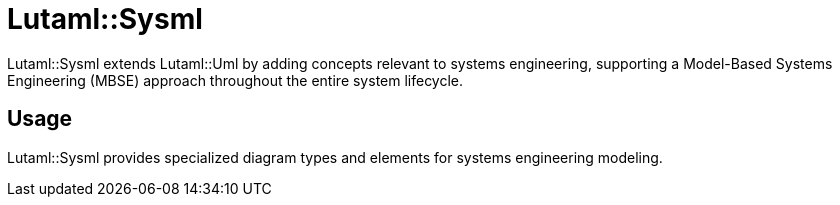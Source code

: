 = Lutaml::Sysml

Lutaml::Sysml extends Lutaml::Uml by adding concepts relevant to systems
engineering, supporting a Model-Based Systems Engineering (MBSE) approach
throughout the entire system lifecycle.

== Usage

Lutaml::Sysml provides specialized diagram types and elements for systems engineering modeling.

